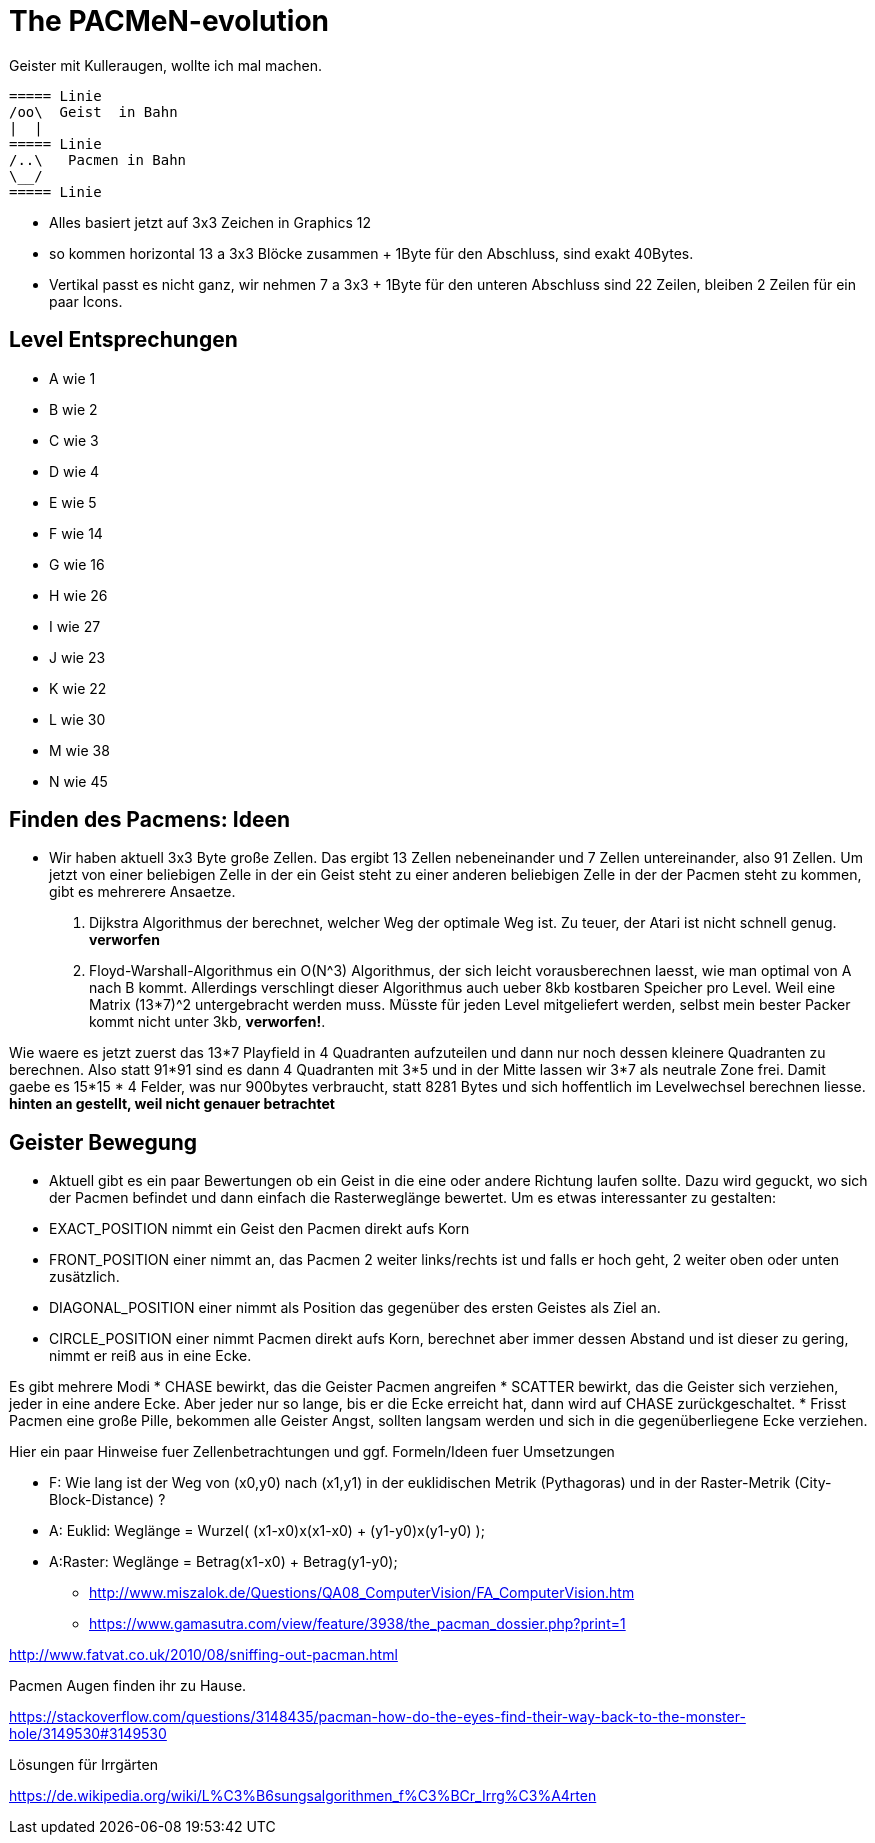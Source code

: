 = The PACMeN-evolution

Geister mit Kulleraugen, wollte ich mal machen.


 ===== Linie
 /oo\  Geist  in Bahn
 |  |
 ===== Linie
 /..\   Pacmen in Bahn
 \__/
 ===== Linie


* Alles basiert jetzt auf 3x3 Zeichen in Graphics 12
* so kommen horizontal 13 a 3x3 Blöcke zusammen + 1Byte für den Abschluss, sind exakt 40Bytes.
* Vertikal passt es nicht ganz, wir nehmen 7 a 3x3 + 1Byte für den unteren Abschluss sind 22 Zeilen, bleiben 2 Zeilen für ein paar Icons.

== Level Entsprechungen
* A wie 1
* B wie 2
* C wie 3
* D wie 4
* E wie 5
* F wie 14
* G wie 16
* H wie 26
* I wie 27
* J wie 23
* K wie 22
* L wie 30
* M wie 38
* N wie 45

== Finden des Pacmens: Ideen

* Wir haben aktuell 3x3 Byte große Zellen.
Das ergibt 13 Zellen nebeneinander und 7 Zellen untereinander, also 91 Zellen.
Um jetzt von einer beliebigen Zelle in der ein Geist steht zu einer anderen beliebigen Zelle in der der Pacmen steht zu kommen,
gibt es mehrerere Ansaetze.

1. Dijkstra Algorithmus der berechnet, welcher Weg der optimale Weg ist. Zu teuer, der Atari ist nicht schnell genug. **verworfen**
2. Floyd-Warshall-Algorithmus ein O(N^3) Algorithmus, der sich leicht vorausberechnen laesst, wie man optimal von A nach B kommt.
   Allerdings verschlingt dieser Algorithmus auch ueber 8kb kostbaren Speicher pro Level. Weil eine Matrix (13*7)^2 untergebracht werden muss. Müsste für jeden Level mitgeliefert werden, selbst mein bester Packer kommt nicht unter 3kb, **verworfen!**.

Wie waere es jetzt zuerst das 13*7 Playfield in 4 Quadranten aufzuteilen und dann nur noch dessen kleinere Quadranten zu berechnen.
Also statt 91*91 sind es dann 4 Quadranten mit 3*5 und in der Mitte lassen wir 3*7 als neutrale Zone frei.
Damit gaebe es 15*15 * 4 Felder, was nur 900bytes verbraucht, statt 8281 Bytes und sich hoffentlich im Levelwechsel berechnen liesse. **hinten an gestellt, weil nicht genauer betrachtet**

== Geister Bewegung

* Aktuell gibt es ein paar Bewertungen ob ein Geist in die eine oder andere Richtung laufen sollte. Dazu wird geguckt, wo sich der Pacmen befindet und dann einfach die Rasterweglänge bewertet.
Um es etwas interessanter zu gestalten:

* EXACT_POSITION nimmt ein Geist den Pacmen direkt aufs Korn
* FRONT_POSITION einer nimmt an, das Pacmen 2 weiter links/rechts ist und falls er hoch geht, 2 weiter oben oder unten zusätzlich.
* DIAGONAL_POSITION einer nimmt als Position das gegenüber des ersten Geistes als Ziel an.
* CIRCLE_POSITION einer nimmt Pacmen direkt aufs Korn, berechnet aber immer dessen Abstand und ist dieser zu gering, nimmt er reiß aus in eine Ecke.

Es gibt mehrere Modi
* CHASE bewirkt, das die Geister Pacmen angreifen
* SCATTER bewirkt, das die Geister sich verziehen, jeder in eine andere Ecke. Aber jeder nur so lange, bis er die Ecke erreicht hat, dann wird auf CHASE zurückgeschaltet.
* Frisst Pacmen eine große Pille, bekommen alle Geister Angst, sollten langsam werden und sich in die gegenüberliegene Ecke verziehen.



Hier ein paar Hinweise fuer Zellenbetrachtungen und ggf. Formeln/Ideen fuer Umsetzungen

- F: Wie lang ist der Weg von (x0,y0) nach (x1,y1) in der euklidischen Metrik (Pythagoras) und in der Raster-Metrik (City-Block-Distance) ?
- A: Euklid: Weglänge = Wurzel( (x1-x0)x(x1-x0) + (y1-y0)x(y1-y0) );
- A:Raster: Weglänge = Betrag(x1-x0) + Betrag(y1-y0);

* http://www.miszalok.de/Questions/QA08_ComputerVision/FA_ComputerVision.htm

* https://www.gamasutra.com/view/feature/3938/the_pacman_dossier.php?print=1

http://www.fatvat.co.uk/2010/08/sniffing-out-pacman.html

Pacmen Augen finden ihr zu Hause.

https://stackoverflow.com/questions/3148435/pacman-how-do-the-eyes-find-their-way-back-to-the-monster-hole/3149530#3149530

Lösungen für Irrgärten

https://de.wikipedia.org/wiki/L%C3%B6sungsalgorithmen_f%C3%BCr_Irrg%C3%A4rten
